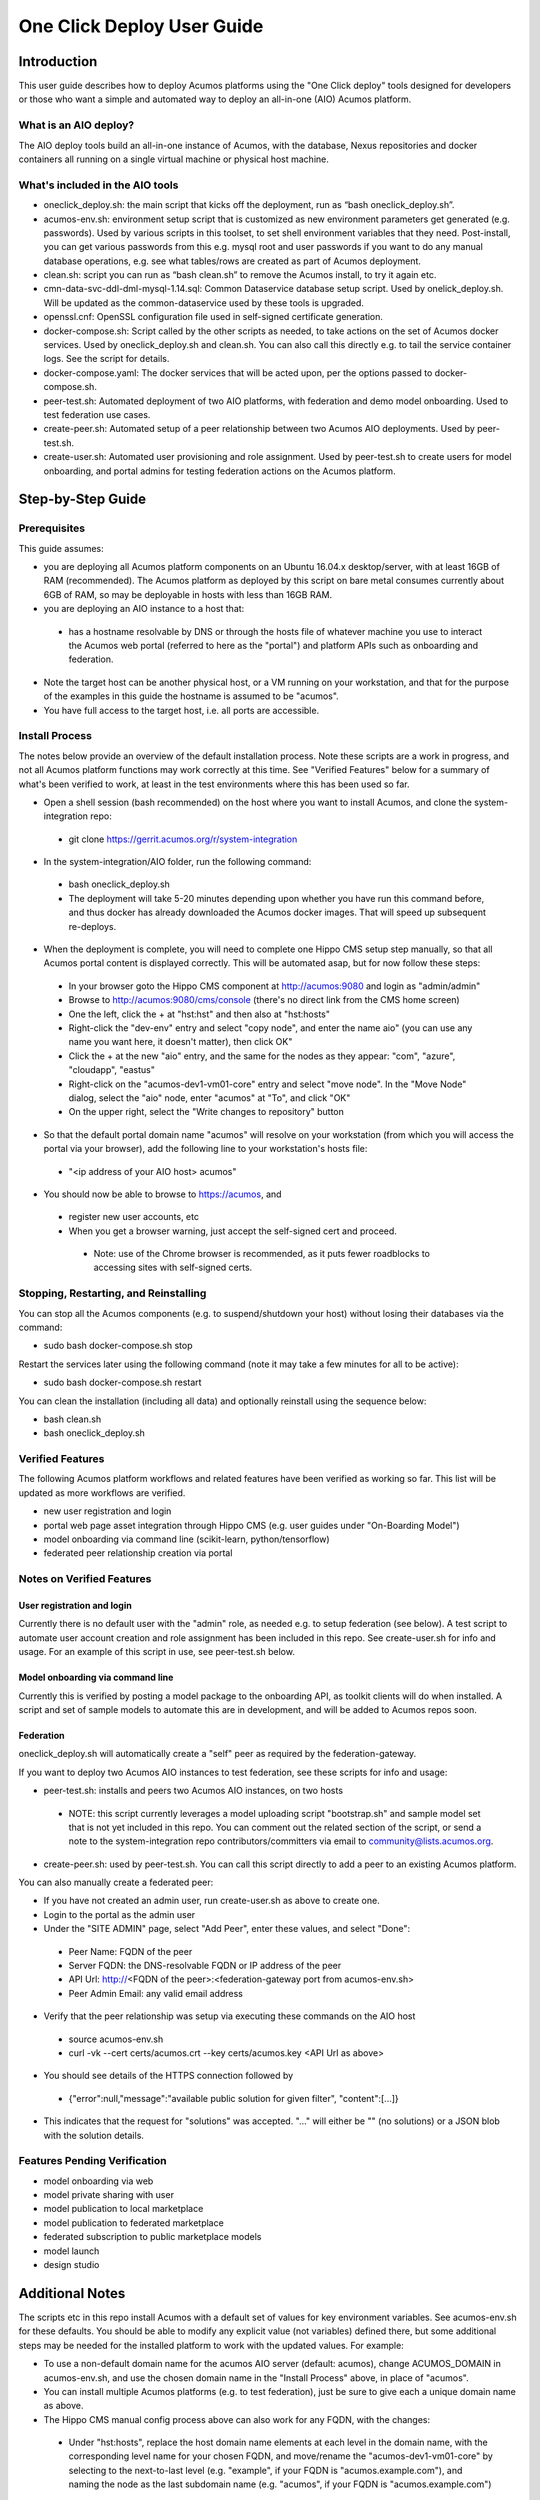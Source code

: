 .. ===============LICENSE_START=======================================================
.. Acumos CC-BY-4.0
.. ===================================================================================
.. Copyright (C) 2017-2018 AT&T Intellectual Property & Tech Mahindra. All rights reserved.
.. ===================================================================================
.. This Acumos documentation file is distributed by AT&T and Tech Mahindra
.. under the Creative Commons Attribution 4.0 International License (the "License");
.. you may not use this file except in compliance with the License.
.. You may obtain a copy of the License at
..
.. http://creativecommons.org/licenses/by/4.0
..
.. This file is distributed on an "AS IS" BASIS,
.. See the License for the specific language governing permissions and
.. limitations under the License.
.. ===============LICENSE_END=========================================================

===========================
One Click Deploy User Guide
===========================

Introduction
============

This user guide describes how to deploy Acumos platforms using the
"One Click deploy" tools designed for developers or those who want a simple and
automated way to deploy an all-in-one (AIO) Acumos platform.

What is an AIO deploy?
----------------------

The AIO deploy tools build an all-in-one instance of Acumos, with the database,
Nexus repositories and docker containers all running on a single virtual
machine or physical host machine.

What's included in the AIO tools
--------------------------------

* oneclick_deploy.sh: the main script that kicks off the deployment, run
  as “bash oneclick_deploy.sh”.
* acumos-env.sh: environment setup script that is customized as new
  environment parameters get generated (e.g. passwords). Used by various
  scripts in this toolset, to set shell environment variables that they need.
  Post-install, you can get various passwords from this e.g. mysql root and user
  passwords if you want to do any manual database operations, e.g. see what
  tables/rows are created as part of Acumos deployment.
* clean.sh: script you can run as “bash clean.sh” to remove the Acumos install,
  to try it again etc.
* cmn-data-svc-ddl-dml-mysql-1.14.sql: Common Dataservice database setup script.
  Used by onelick_deploy.sh. Will be updated as the common-dataservice used by
  these tools is upgraded.
* openssl.cnf: OpenSSL configuration file used in self-signed certificate
  generation.
* docker-compose.sh: Script called by the other scripts as needed, to take
  actions on the set of Acumos docker services. Used by oneclick_deploy.sh and
  clean.sh. You can also call this directly e.g. to tail the service container
  logs. See the script for details.
* docker-compose.yaml: The docker services that will be acted upon, per the
  options passed to docker-compose.sh.
* peer-test.sh: Automated deployment of two AIO platforms, with federation and
  demo model onboarding. Used to test federation use cases.
* create-peer.sh: Automated setup of a peer relationship between two Acumos
  AIO deployments. Used by peer-test.sh.
* create-user.sh: Automated user provisioning and role assignment. Used by
  peer-test.sh to create users for model onboarding, and portal admins for
  testing federation actions on the Acumos platform.

Step-by-Step Guide
==================

Prerequisites
-------------

This guide assumes:

* you are deploying all Acumos platform components on an Ubuntu 16.04.x
  desktop/server, with at least 16GB of RAM (recommended). The Acumos platform
  as deployed by this script on bare metal consumes currently about 6GB of RAM,
  so may be deployable in hosts with less than 16GB RAM.
* you are deploying an AIO instance to a host that:
 * has a hostname resolvable by DNS or through the hosts file of whatever
   machine you use to interact the Acumos web portal (referred to here as the
   "portal") and platform APIs such as onboarding and federation.
* Note the target host can be another physical host, or a VM running on your
  workstation, and that for the purpose of the examples in this guide the
  hostname is assumed to be "acumos".
* You have full access to the target host, i.e. all ports are accessible.

Install Process
---------------

The notes below provide an overview of the default installation process. Note
these scripts are a work in progress, and not all Acumos platform functions may
work correctly at this time. See "Verified Features" below for a summary of
what's been verified to work, at least in the test environments where this has
been used so far.

* Open a shell session (bash recommended) on the host where you want to install
  Acumos, and clone the system-integration repo:
 * git clone https://gerrit.acumos.org/r/system-integration

* In the system-integration/AIO folder, run the following command:
 * bash oneclick_deploy.sh
 * The deployment will take 5-20 minutes depending upon whether you have run
   this command before, and thus docker has already downloaded the Acumos docker
   images. That will speed up subsequent re-deploys.

* When the deployment is complete, you will need to complete one Hippo CMS
  setup step manually, so that all Acumos portal content is displayed
  correctly. This will be automated asap, but for now follow these steps:
 * In your browser goto the Hippo CMS component at http://acumos:9080 and
   login as "admin/admin"
 * Browse to http://acumos:9080/cms/console (there's no direct link from the
   CMS home screen)
 * One the left, click the + at "hst:hst" and then also at "hst:hosts"
 * Right-click the "dev-env" entry and select "copy node", and enter the name
   aio" (you can use any name you want here, it doesn't matter), then click
   OK"
 * Click the + at the new "aio" entry, and the same for the nodes as they
   appear: "com", "azure", "cloudapp", "eastus"
 * Right-click on the "acumos-dev1-vm01-core" entry and select "move node".
   In the "Move Node" dialog, select the "aio" node, enter "acumos" at "To",
   and click "OK"
 * On the upper right, select the "Write changes to repository" button

* So that the default portal domain name "acumos" will resolve on your
  workstation (from which you will access the portal via your browser), add the
  following line to your workstation's hosts file:
 * "\<ip address of your AIO host\> acumos"

* You should now be able to browse to https://acumos, and
 * register new user accounts, etc
 * When you get a browser warning, just accept the self-signed cert and proceed.
  * Note: use of the Chrome browser is recommended, as it puts fewer
    roadblocks to accessing sites with self-signed certs.

Stopping, Restarting, and Reinstalling
--------------------------------------

You can stop all the Acumos components (e.g. to suspend/shutdown your host)
without losing their databases via the command:

* sudo bash docker-compose.sh stop

Restart the services later using the following command (note it may take a few
minutes for all to be active):

* sudo bash docker-compose.sh restart

You can clean the installation (including all data) and optionally reinstall
using the sequence below:

* bash clean.sh
* bash oneclick_deploy.sh

Verified Features
-----------------

The following Acumos platform workflows and related features have been verified as
working so far. This list will be updated as more workflows are verified.

* new user registration and login
* portal web page asset integration through Hippo CMS (e.g. user guides under
  "On-Boarding Model")
* model onboarding via command line (scikit-learn, python/tensorflow)
* federated peer relationship creation via portal

Notes on Verified Features
--------------------------

User registration and login
...........................

Currently there is no default user with the "admin" role, as needed e.g. to
setup federation (see below). A test script to automate user account creation
and role assignment has been included in this repo. See create-user.sh for info
and usage. For an example of this script in use, see peer-test.sh below.

Model onboarding via command line
.................................

Currently this is verified by posting a model package to the onboarding API,
as toolkit clients will do when installed. A script and set of sample models to
automate this are in development, and will be added to Acumos repos soon.

Federation
..........

oneclick_deploy.sh will automatically create a "self" peer as required by the
federation-gateway.

If you want to deploy two Acumos AIO instances to test federation, see these
scripts for info and usage:

* peer-test.sh: installs and peers two Acumos AIO instances, on two hosts
 * NOTE: this script currently leverages a model uploading script
   "bootstrap.sh" and sample model set that is not yet included in this repo.
   You can comment out the related section of the script, or send a note to
   the system-integration repo contributors/committers via email to
   community@lists.acumos.org.

* create-peer.sh: used by peer-test.sh. You can call this script directly to
  add a peer to an existing Acumos platform.

You can also manually create a federated peer:

* If you have not created an admin user, run create-user.sh as above to create
  one.
* Login to the portal as the admin user
* Under the "SITE ADMIN" page, select "Add Peer", enter these values, and select
  "Done":
 * Peer Name: FQDN of the peer
 * Server FQDN: the DNS-resolvable FQDN or IP address of the peer
 * API Url: http://\<FQDN of the peer\>:\<federation-gateway port from
   acumos-env.sh\>
 * Peer Admin Email: any valid email address

* Verify that the peer relationship was setup via executing these commands on
  the AIO host
 * source acumos-env.sh
 * curl -vk --cert certs/acumos.crt --key certs/acumos.key <API Url as above>

* You should see details of the HTTPS connection followed by
 * {"error":null,"message":"available public solution for given filter",
   "content":[...]}

* This indicates that the request for "solutions" was accepted. "..." will
  either be "" (no solutions) or a JSON blob with the solution details.

Features Pending Verification
-----------------------------

* model onboarding via web
* model private sharing with user
* model publication to local marketplace
* model publication to federated marketplace
* federated subscription to public marketplace models
* model launch
* design studio

Additional Notes
================

The scripts etc in this repo install Acumos with a default set of values for
key environment variables. See acumos-env.sh for these defaults. You should be
able to modify any explicit value (not variables) defined there, but some
additional steps may be needed for the installed platform to work with the
updated values. For example:

* To use a non-default domain name for the acumos AIO server
  (default: acumos), change ACUMOS_DOMAIN in acumos-env.sh, and use the chosen
  domain name in the "Install Process" above, in place of "acumos".

* You can install multiple Acumos platforms (e.g. to test federation), just be
  sure to give each a unique domain name as above.

* The Hippo CMS manual config process above can also work for any FQDN, with
  the changes:
 * Under "hst:hosts", replace the host domain name elements at each level in
   the domain name, with the corresponding level name for your chosen FQDN,
   and move/rename the "acumos-dev1-vm01-core" by selecting to the
   next-to-last level (e.g. "example", if your FQDN is "acumos.example.com"),
   and naming the node as the last subdomain name (e.g. "acumos", if your FQDN
   is "acumos.example.com")

* The latest verified Acumos platform docker images are specified in
  acumos-env.sh. This script will be updated as new versions are released to
  the staging or release registries of the Acumos.org nexus server.

* As of this version, only a clean install is supported by this script, thus
  for each re-install you will need to recreate users, re-onboard models, etc.
  Test scripts to simplify this process will be provided asap.

This is an early version of this script. Various workarounds and incompletely
verified functions may be included.
